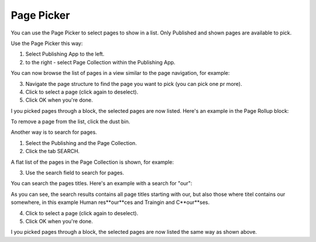 Page Picker
==============

You can use the Page Picker to select pages to show in a list. Only Published and shown pages are available to pick.

.. image:: page-picker.png

Use the Page Picker this way:

1. Select Publishing App to the left.
2. to the right - select Page Collection within the Publishing App.

You can now browse the list of pages in a view similar to the page navigation, for example:

.. image:: page-picker-navigate.png

3. Navigate the page structure to find the page you want to pick (you can pick one pr more).
4. Click to select a page (click again to deselect).
5. Click OK when you're done.

.. image:: page-picker-navigate-click-ok.png

I you picked pages through a block, the selected pages are now listed. Here's an example in the Page Rollup block:

.. image:: page-picker-navigate-selected.png

To remove a page from the list, click the dust bin.

Another way is to search for pages. 

1. Select the Publishing and the Page Collection.
2. Click the tab SEARCH.

A flat list of the pages in the Page Collection is shown, for example:

.. image:: page-picker-search.png

3. Use the search field to search for pages. 

You can search the pages titles. Here's an example with a search for "our":

.. image:: page-picker-search-example.png

As you can see, the search results contains all page titles starting with our, but also those where titel contains our somewhere, in this example Human res**our**ces and Traingin and C**our**ses.

4. Click to select a page (click again to deselect).
5. Click OK when you're done.

I you picked pages through a block, the selected pages are now listed the same way as shown above.







